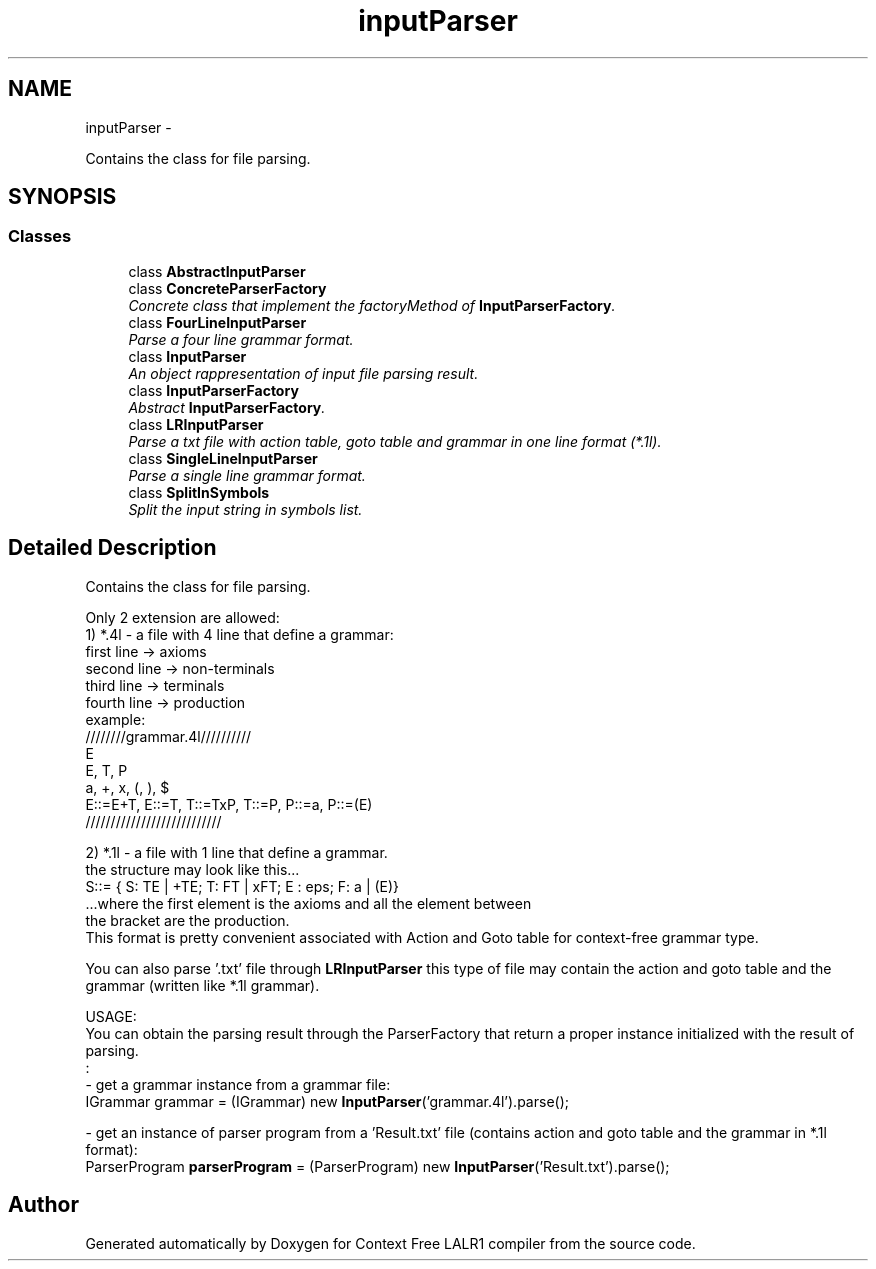 .TH "inputParser" 3 "Fri Mar 30 2012" "Version 1.1" "Context Free LALR1 compiler" \" -*- nroff -*-
.ad l
.nh
.SH NAME
inputParser \- 
.PP
Contains the class for file parsing\&.  

.SH SYNOPSIS
.br
.PP
.SS "Classes"

.in +1c
.ti -1c
.RI "class \fBAbstractInputParser\fP"
.br
.ti -1c
.RI "class \fBConcreteParserFactory\fP"
.br
.RI "\fIConcrete class that implement the factoryMethod of \fBInputParserFactory\fP\&. \fP"
.ti -1c
.RI "class \fBFourLineInputParser\fP"
.br
.RI "\fIParse a four line grammar format\&. \fP"
.ti -1c
.RI "class \fBInputParser\fP"
.br
.RI "\fIAn object rappresentation of input file parsing result\&. \fP"
.ti -1c
.RI "class \fBInputParserFactory\fP"
.br
.RI "\fIAbstract \fBInputParserFactory\fP\&. \fP"
.ti -1c
.RI "class \fBLRInputParser\fP"
.br
.RI "\fIParse a txt file with action table, goto table and grammar in one line format (*\&.1l)\&. \fP"
.ti -1c
.RI "class \fBSingleLineInputParser\fP"
.br
.RI "\fIParse a single line grammar format\&. \fP"
.ti -1c
.RI "class \fBSplitInSymbols\fP"
.br
.RI "\fISplit the input string in symbols list\&. \fP"
.in -1c
.SH "Detailed Description"
.PP 
Contains the class for file parsing\&. 

Only 2 extension are allowed:
.br
 1) *\&.4l - a file with 4 line that define a grammar:
.br
 first line -> axioms
.br
 second line -> non-terminals
.br
 third line -> terminals
.br
 fourth line -> production
.br
 example: 
.br
 ////////grammar\&.4l//////////
.br
 E
.br
 E, T, P
.br
 a, +, x, (, ), $
.br
 E::=E+T, E::=T, T::=TxP, T::=P, P::=a, P::=(E)
.br
 ///////////////////////////
.br
.PP
2) *\&.1l - a file with 1 line that define a grammar\&.
.br
 the structure may look like this\&.\&.\&.
.br
 S::= { S: TE | +TE; T: FT | xFT; E : eps; F: a | (E)}
.br
 \&.\&.\&.where the first element is the axioms and all the element between
.br
 the bracket are the production\&.
.br
 This format is pretty convenient associated with Action and Goto table for context-free grammar type\&.
.br
.PP
You can also parse '\&.txt' file through \fBLRInputParser\fP this type of file may contain the action and goto table and the grammar (written like *\&.1l grammar)\&.
.br
.PP
USAGE:
.br
 You can obtain the parsing result through the ParserFactory that return a proper instance initialized with the result of parsing\&.
.br
 : 
.br
- get a grammar instance from a grammar file: 
.br
 IGrammar grammar = (IGrammar) new \fBInputParser\fP('grammar\&.4l')\&.parse(); 
.br
 
.br
- get an instance of parser program from a 'Result\&.txt' file (contains action and goto table and the grammar in *\&.1l format): 
.br
 ParserProgram \fBparserProgram\fP = (ParserProgram) new \fBInputParser\fP('Result\&.txt')\&.parse(); 
.SH "Author"
.PP 
Generated automatically by Doxygen for Context Free LALR1 compiler from the source code\&.
